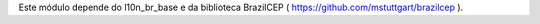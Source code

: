 Este módulo depende do l10n_br_base e da biblioteca BrazilCEP ( https://github.com/mstuttgart/brazilcep  ).
